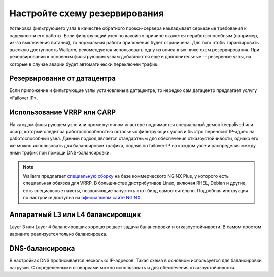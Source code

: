 .. _cofigure-backup-ru:

==============================
Настройте схему резервирования
==============================

Установка фильтрующего узла в качестве обратного прокси-сервера накладывает
серьезные требования к надежности его работы. Если фильтрующий узел по
какой-то причине окажется неработоспособным (например, из-за выключения
питания), то нормальная работа приложения будет ограничена. Для того чтобы
гарантировать высокую доступность Wallarm, рекомендуется использовать одну
из описанных ниже схем резервирования. При резервировании к основным
фильтрующим узлам добавляются еще и дополнительные -- резервные узлы, на
которые в случае аварии будет автоматически переключен трафик.

Резервирование от датацентра
~~~~~~~~~~~~~~~~~~~~~~~~~~~~

Если приложение и фильтрующие узлы установлены в датацентре, то нередко сам
датацентр предлагает услугу «Failover IP».

Использование VRRP или CARP 
~~~~~~~~~~~~~~~~~~~~~~~~~~~

На каждом фильтрующем узле или промежуточном кластере поднимается специальный
демон keepalived или ucarp, который следит за работоспособностью остальных
фильтрующих узлов и быстро переносит IP-адрес на работоспособный узел. Данный
подход является стандартным для обеспечения отказоустойчивости, однако его же
можно использовать для балансировки трафика, подняв по failover-IP на каждом
узле и распределяя между ними трафик при помощи DNS-балансировки.

.. note:: Wallarm предлагает `специальную сборку <https://wallarm.com/nginx-plus-wallarm>`_
          на базе коммерческого NGINX Plus, у которого есть специальная
          обвязка для VRRP. В большинстве дистрибутивов Linux, включая RHEL,
          Debian и другие, есть специальные пакеты, позволяющие запустить этот
          билд самостоятельно. Подробная инструкция по настройке доступна на
          `официальном сайте NGINX <https://www.NGINX.com/resources/admin-guide/nginx-ha-keepalived/>`_.

Аппаратный L3 или L4 балансировщик
~~~~~~~~~~~~~~~~~~~~~~~~~~~~~~~~~~

Layer 3 или Layer 4 балансировшик хорошо решает задачи балансировки
и отказоустойчивости. В самом простом варианте реализуется только балансировка.

DNS-балансировка
~~~~~~~~~~~~~~~~

В настройках DNS прописывается несколько IP-адресов. Такая схема в основном
используется для балансировки нагрузки. С определенными оговорками можно
использовать и для обеспечения отказоустойчивости.